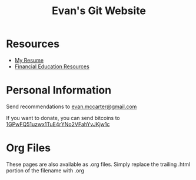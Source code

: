 #+TITLE: Evan's Git Website
* Resources
  - [[./resume.html][My Resume]]
  - [[./financial.html][Financial Education Resources]]
* Personal Information
  Send recommendations to [[mailto:evan.mccarter@gmail.com][evan.mccarter@gmail.com]]
  
  If you want to donate, you can send bitcoins to [[bitcoin:1GPwFQ51uzwx1TuE4rYNo2VFahYvJKjw1c][1GPwFQ51uzwx1TuE4rYNo2VFahYvJKjw1c]]
* Org Files
  These pages are also available as .org files. Simply replace the trailing .html portion of the filename with .org
